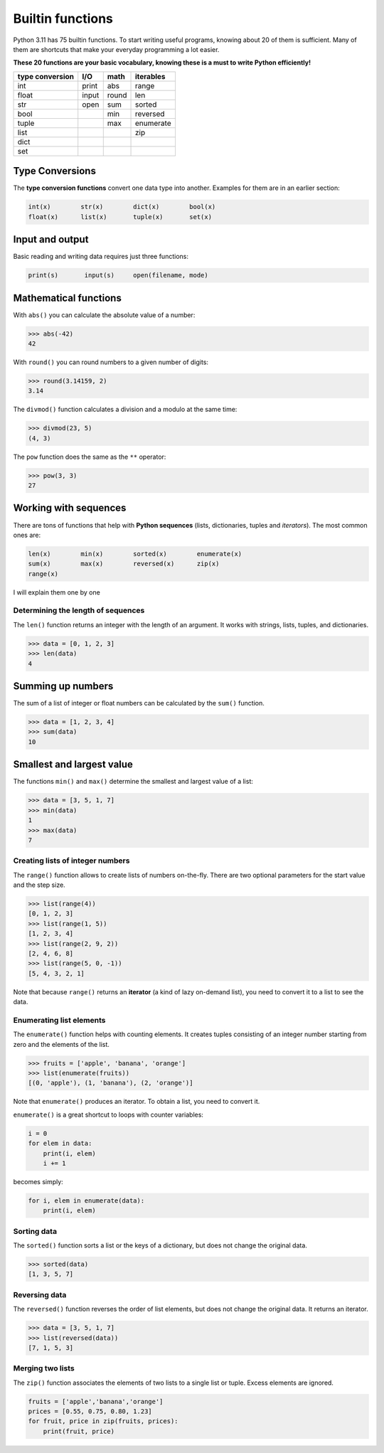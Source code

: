 Builtin functions
=================

Python 3.11 has 75 builtin functions. To start writing useful programs,
knowing about 20 of them is sufficient.
Many of them are shortcuts that make your everyday
programming a lot easier.

**These 20 functions are your basic vocabulary, knowing these is a must
to write Python efficiently!**

=============== ===== ===== =========
type conversion I/O   math  iterables
=============== ===== ===== =========
int             print abs   range    
float           input round len      
str             open  sum   sorted   
bool                  min   reversed 
tuple                 max   enumerate
list                        zip      
dict                                 
set                                  
=============== ===== ===== =========

Type Conversions
----------------

The **type conversion functions** convert one data type into another.
Examples for them are in an earlier section:


.. code:: python3

   int(x)        str(x)        dict(x)        bool(x)
   float(x)      list(x)       tuple(x)       set(x)

Input and output
----------------

Basic reading and writing data requires just three functions:


.. code:: python3

   print(s)       input(s)     open(filename, mode)

Mathematical functions
----------------------

With ``abs()`` you can calculate the absolute value of a number:


.. code:: python3

   >>> abs(-42)
   42

With ``round()`` you can round numbers to a given number of digits:


.. code:: python3

   >>> round(3.14159, 2)
   3.14

The ``divmod()`` function calculates a division and a modulo at the same
time:


.. code:: python3

   >>> divmod(23, 5)
   (4, 3)

The ``pow`` function does the same as the ``**`` operator:


.. code:: python3

   >>> pow(3, 3)
   27

Working with sequences
----------------------

There are tons of functions that help with **Python sequences** (lists,
dictionaries, tuples and *iterators*). The most common ones are:


.. code:: python3

   len(x)        min(x)        sorted(x)        enumerate(x)
   sum(x)        max(x)        reversed(x)      zip(x)
   range(x)

I will explain them one by one

Determining the length of sequences
~~~~~~~~~~~~~~~~~~~~~~~~~~~~~~~~~~~

The ``len()`` function returns an integer with the length of an
argument. It works with strings, lists, tuples, and dictionaries.


.. code:: python3

   >>> data = [0, 1, 2, 3]
   >>> len(data)
   4

Summing up numbers
------------------

The sum of a list of integer or float numbers can be calculated by the
``sum()`` function.


.. code:: python3

   >>> data = [1, 2, 3, 4]
   >>> sum(data)
   10

Smallest and largest value
--------------------------

The functions ``min()`` and ``max()`` determine the smallest and largest
value of a list:


.. code:: python3

   >>> data = [3, 5, 1, 7]
   >>> min(data)
   1
   >>> max(data)
   7

Creating lists of integer numbers
~~~~~~~~~~~~~~~~~~~~~~~~~~~~~~~~~

The ``range()`` function allows to create lists of numbers on-the-fly.
There are two optional parameters for the start value and the step size.


.. code:: python3

   >>> list(range(4))
   [0, 1, 2, 3]
   >>> list(range(1, 5))
   [1, 2, 3, 4]
   >>> list(range(2, 9, 2))
   [2, 4, 6, 8]
   >>> list(range(5, 0, -1))
   [5, 4, 3, 2, 1]

Note that because ``range()`` returns an **iterator** (a kind of lazy
on-demand list), you need to convert it to a list to see the data.

Enumerating list elements
~~~~~~~~~~~~~~~~~~~~~~~~~

The ``enumerate()`` function helps with counting elements. It creates
tuples consisting of an integer number starting from zero and the
elements of the list.


.. code:: python3

   >>> fruits = ['apple', 'banana', 'orange']
   >>> list(enumerate(fruits))
   [(0, 'apple'), (1, 'banana'), (2, 'orange')]

Note that ``enumerate()`` produces an iterator. To obtain a list, you
need to convert it.

``enumerate()`` is a great shortcut to loops with counter variables:


.. code:: python3

   i = 0
   for elem in data:
       print(i, elem)
       i += 1

becomes simply:


.. code:: python3

   for i, elem in enumerate(data):
       print(i, elem)

Sorting data
~~~~~~~~~~~~

The ``sorted()`` function sorts a list or the keys of a dictionary, but
does not change the original data.


.. code:: python3

   >>> sorted(data)
   [1, 3, 5, 7]

Reversing data
~~~~~~~~~~~~~~

The ``reversed()`` function reverses the order of list elements, but
does not change the original data. It returns an iterator.


.. code:: python3

   >>> data = [3, 5, 1, 7]
   >>> list(reversed(data))
   [7, 1, 5, 3]

Merging two lists
~~~~~~~~~~~~~~~~~

The ``zip()`` function associates the elements of two lists to a single
list or tuple. Excess elements are ignored.


.. code:: python3

   fruits = ['apple','banana','orange']
   prices = [0.55, 0.75, 0.80, 1.23]
   for fruit, price in zip(fruits, prices):
       print(fruit, price)
